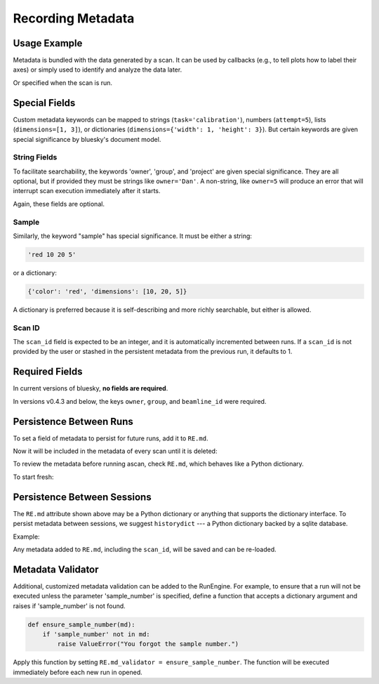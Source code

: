 Recording Metadata
==================

Usage Example
-------------

Metadata is bundled with the data generated by a scan. It can be used by
callbacks (e.g., to tell plots how to label their axes) or simply used to
identify and analyze the data later.

.. ipython:: python
    :suppress:

    from bluesky.global_state import gs
    from bluesky.examples import det
    from bluesky.plans import Count
    RE = gs.RE
    RE.md['owner'] = 'demo'
    RE.md['group'] = 'demo'

.. ipython:: python

    RE.md['project'] = 'my xray project'
    RE.md['sample'] = {'color': 'red', 'dimensions': [10, 20, 5]}

Or specified when the scan is run.

.. ipython:: python

    plan = Count([det])
    RE(plan, experimenter='Emily', mood='excited')

Special Fields
--------------

Custom metadata keywords can be mapped to strings (``task='calibration'``),
numbers (``attempt=5``), lists (``dimensions=[1, 3]``), or
dictionaries (``dimensions={'width': 1, 'height': 3}``). But certain keywords
are given special significance by bluesky's document model.

String Fields
+++++++++++++

To facilitate searchability, the keywords 'owner', 'group', and 'project' are
given special significance. They are all optional, but if provided they must be
strings like ``owner='Dan'``. A non-string, like ``owner=5`` will produce an
error that will interrupt scan execution immediately after it starts.

Again, these fields are optional.

Sample
++++++

Similarly, the keyword "sample" has special significance. It must be either a
string:

.. code-block:: python

    'red 10 20 5'

or a dictionary:

.. code-block:: python

    {'color': 'red', 'dimensions': [10, 20, 5]}

A dictionary is preferred because it is self-describing and more richly
searchable, but either is allowed.

Scan ID
+++++++

The ``scan_id`` field is expected to be an integer, and it is automatically
incremented between runs. If a ``scan_id`` is not provided by the user or
stashed in the persistent metadata from the previous run, it defaults to 1.

Required Fields
---------------

In current versions of bluesky, **no fields are required**.

In versions v0.4.3 and below, the keys ``owner``, ``group``, and
``beamline_id`` were required.

Persistence Between Runs
------------------------

To set a field of metadata to persist for future runs, add it to ``RE.md``.

.. ipython:: python

    RE.md['color'] = 'blue'

Now it will be included in the metadata of every scan until it is deleted:

.. ipython:: python

    del RE.md['color']

To review the metadata before running ascan, check ``RE.md``, which
behaves like a Python dictionary.

.. ipython:: python

    RE.md['sample']

To start fresh:

.. ipython:: python

    RE.md.clear()

Persistence Between Sessions
----------------------------

The ``RE.md`` attribute shown above may be a Python dictionary or anything
that supports the dictionary interface. To persist metadata between
sessions, we suggest ``historydict`` --- a Python dictionary backed by a
sqlite database.

Example:

.. ipython:: python

    from historydict import HistoryDict
    h = HistoryDict('metadata-cache.sqlite')
    RE = RunEngine(h)
    type(RE.md)

Any metadata added to ``RE.md``, including the ``scan_id``, will be saved
and can be re-loaded.

Metadata Validator
------------------

Additional, customized metadata validation can be added to the RunEngine.
For example, to ensure that a run will not be executed unless the parameter
'sample_number' is specified, define a function that accepts a dictionary
argument and raises if 'sample_number' is not found.

.. code-block:: python

    def ensure_sample_number(md):
        if 'sample_number' not in md:
            raise ValueError("You forgot the sample number.")

Apply this function by setting ``RE.md_validator = ensure_sample_number``.
The function will be executed immediately before each new run in opened.
